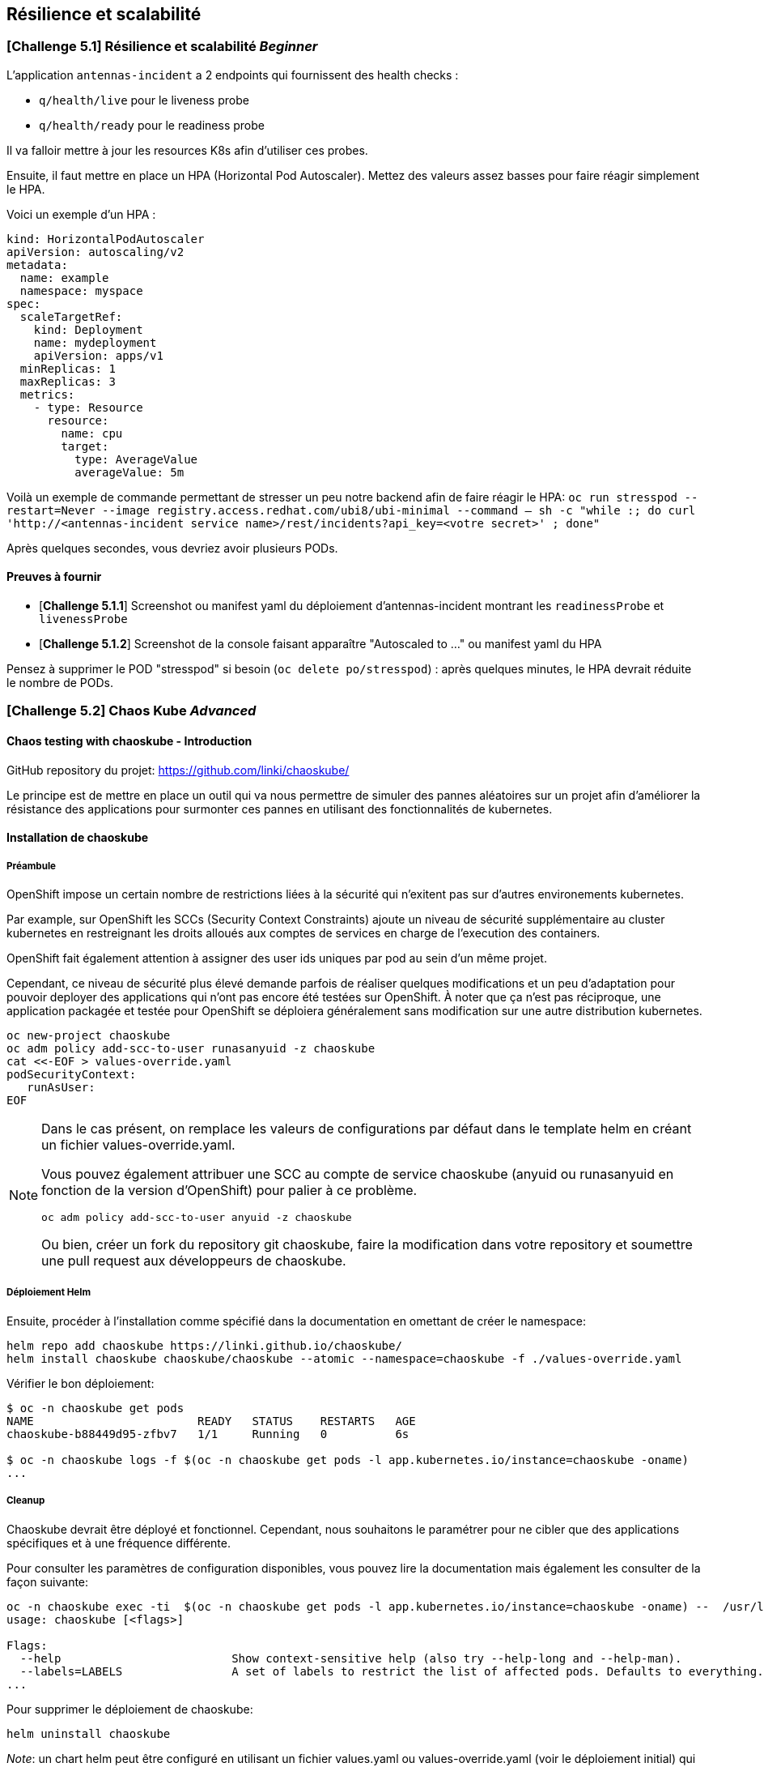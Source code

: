 == Résilience et scalabilité

[#exercice1]
=== [*Challenge 5.1*]  Résilience et scalabilité __Beginner__
L'application `antennas-incident` a 2 endpoints qui fournissent des health checks :

* `q/health/live` pour le liveness probe
* `q/health/ready` pour le readiness probe

Il va falloir mettre à jour les resources K8s afin d'utiliser ces probes.


Ensuite, il faut mettre en place un HPA (Horizontal Pod Autoscaler).  
Mettez des valeurs assez basses pour faire réagir simplement le HPA.

Voici un exemple d'un HPA :

[.console-output]
[source,text]
----

kind: HorizontalPodAutoscaler
apiVersion: autoscaling/v2
metadata:
  name: example
  namespace: myspace
spec:
  scaleTargetRef:
    kind: Deployment
    name: mydeployment
    apiVersion: apps/v1
  minReplicas: 1
  maxReplicas: 3
  metrics:
    - type: Resource
      resource:
        name: cpu
        target:
          type: AverageValue
          averageValue: 5m

----

Voilà un exemple de commande permettant de stresser un peu notre backend afin de faire réagir le HPA:
`oc run stresspod --restart=Never  --image registry.access.redhat.com/ubi8/ubi-minimal --command -- sh -c "while :; do curl 'http://<antennas-incident service name>/rest/incidents?api_key=<votre secret>' ; done"`

Après quelques secondes, vous devriez avoir plusieurs PODs.

==== Preuves à fournir

* [*Challenge 5.1.1*] Screenshot ou manifest yaml du déploiement d'antennas-incident montrant les `readinessProbe` et `livenessProbe`
* [*Challenge 5.1.2*] Screenshot de la console faisant apparaître "Autoscaled to ..." ou manifest yaml du HPA

Pensez à supprimer le POD "stresspod" si besoin (`oc delete po/stresspod`) : après quelques minutes, le HPA devrait réduite le nombre de PODs.




[#exercice2]

=== [*Challenge 5.2*] Chaos Kube __Advanced__

==== Chaos testing with chaoskube - Introduction

GitHub repository du projet: https://github.com/linki/chaoskube/

Le principe est de mettre en place un outil qui va nous permettre de
simuler des pannes aléatoires sur un projet afin d’améliorer la
résistance des applications pour surmonter ces pannes en utilisant des
fonctionnalités de kubernetes.

==== Installation de chaoskube

===== Préambule

OpenShift impose un certain nombre de restrictions liées à la sécurité 
qui n'exitent pas sur d'autres environements kubernetes.

Par example, sur OpenShift les SCCs (Security Context Constraints) ajoute un niveau
de sécurité supplémentaire au cluster kubernetes en restreignant les droits alloués
aux comptes de services en charge de l'execution des containers.

OpenShift fait également attention à assigner des user ids uniques par pod au sein
d'un même projet.

Cependant, ce niveau de sécurité plus élevé demande parfois de réaliser quelques
modifications et un peu d’adaptation pour pouvoir
deployer des applications qui n’ont pas encore été testées sur OpenShift. À
noter que ça n’est pas réciproque, une application packagée et testée
pour OpenShift se déploiera généralement sans modification sur une
autre distribution kubernetes.

[source,sh]
----
oc new-project chaoskube
oc adm policy add-scc-to-user runasanyuid -z chaoskube
cat <<-EOF > values-override.yaml
podSecurityContext:
   runAsUser:
EOF
----

[NOTE]
====
Dans le cas présent, on remplace les valeurs de configurations par défaut dans le template helm en créant un fichier values-override.yaml.

Vous pouvez également attribuer une SCC au compte de service chaoskube (anyuid ou runasanyuid en fonction de la version d'OpenShift) pour palier à ce problème.
[source,sh]
----
oc adm policy add-scc-to-user anyuid -z chaoskube
----

Ou bien, créer un fork du repository git chaoskube, faire la modification dans votre repository et soumettre une pull request aux développeurs de chaoskube.
====

===== Déploiement Helm

Ensuite, procéder à l’installation comme spécifié dans la documentation
en omettant de créer le namespace:

[source,sh]
----
helm repo add chaoskube https://linki.github.io/chaoskube/
helm install chaoskube chaoskube/chaoskube --atomic --namespace=chaoskube -f ./values-override.yaml
----

Vérifier le bon déploiement:

[source,sh]
----
$ oc -n chaoskube get pods
NAME                        READY   STATUS    RESTARTS   AGE
chaoskube-b88449d95-zfbv7   1/1     Running   0          6s

$ oc -n chaoskube logs -f $(oc -n chaoskube get pods -l app.kubernetes.io/instance=chaoskube -oname)
...
----

===== Cleanup

Chaoskube devrait être déployé et fonctionnel. Cependant, nous
souhaitons le paramétrer pour ne cibler que des applications spécifiques
et à une fréquence différente.

Pour consulter les paramètres de configuration disponibles, vous pouvez
lire la documentation mais également les consulter de la façon suivante:

[source,sh]
----
oc -n chaoskube exec -ti  $(oc -n chaoskube get pods -l app.kubernetes.io/instance=chaoskube -oname) --  /usr/local/bin/chaoskube --help
usage: chaoskube [<flags>]

Flags:
  --help                         Show context-sensitive help (also try --help-long and --help-man).
  --labels=LABELS                A set of labels to restrict the list of affected pods. Defaults to everything.
...
----

Pour supprimer le déploiement de chaoskube:

[source,sh]
----
helm uninstall chaoskube
----

_Note_: un chart helm peut être configuré en utilisant un fichier
values.yaml ou values-override.yaml (voir le déploiement initial) 
qui remplace les paramètres définis par défaut.

==== [*Exercice*]

En partant d’un déploiement simple, utiliser chaoskube pour tester la
résilience de cette application:
* cibler exclusivement le namespace de l’application
* tuer des ressources toutes les 15 secondes
* s'assurer que les pods sont bien détruits dans le namespace ciblé

[source,yaml]
----
apiVersion: apps/v1
kind: Deployment
metadata:
  creationTimestamp: null
  labels:
    app: chaoskube-test
  name: chaoskube-test
  namespace: chaoskube-test
spec:
  replicas: 1
  selector:
    matchLabels:
      app: chaoskube-test
  strategy: {}
  template:
    metadata:
      creationTimestamp: null
      labels:
        app: chaoskube-test
    spec:
      containers:
      - command:
        - /bin/sh
        - -c
        - sleep INF
        image: quay.io/xymox/ubi8-debug-toolkit:latest
        name: ubi8-debug-toolkit
        resources: {}
      affinity:
        podAntiAffinity:
          preferredDuringSchedulingIgnoredDuringExecution:
          - weight: 100
            podAffinityTerm:
              topologyKey: kubernetes.io/hostname
status: {}
----

TIP: Vous pouvez modifier les paramètres de ce descripteur de déploiement pour augmenter la disponibilité de l’application

==== Preuves à fournir

* [*Challenge 5.2.1*] fichier values-override.yaml + extrait des logs chaoskube prouvant la destruction de pods dans l’intervalle de temps défini
* [*Challenge 5.2.2*] Output des pods applicatifs incluant leur statut et leur âge démontrant la disponibilité de l’application malgré les destructions aléatoires

=== BONUS challenge - Antenna Front chaos

En utilisant le projet antenna-front, configurez chaoskube pour y
appliquer le chaos testing.

==== Preuves à fournir

* [*Challenge 5.2.3*] logs chaoskube prouvant la destruction de pods dans l’intervalle de temps défini plus évidences du test de l’API (http) pendant 2 minutes affichant son taux de disponibilité (script utilisé + résultats)
